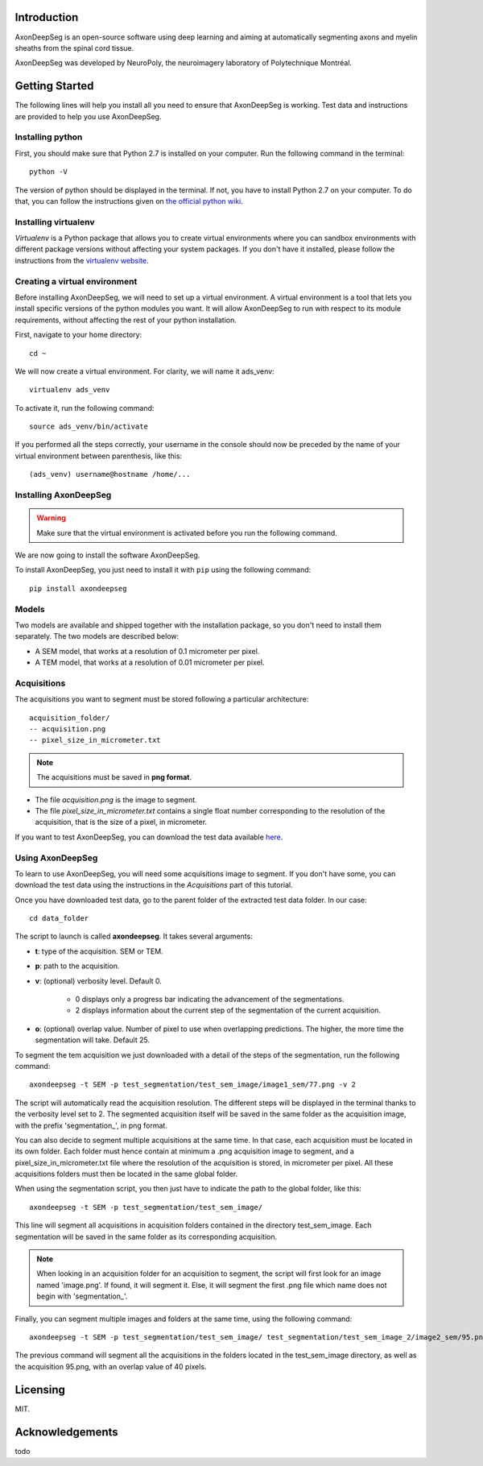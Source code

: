 Introduction
===============================================================================
AxonDeepSeg is an open-source software using deep learning and aiming at automatically segmenting axons and myelin
sheaths from the spinal cord tissue.

AxonDeepSeg was developed by NeuroPoly, the neuroimagery laboratory of Polytechnique Montréal.

Getting Started
===============================================================================
The following lines will help you install all you need to ensure that AxonDeepSeg is working. Test data and
instructions are provided to help you use AxonDeepSeg.

Installing python
-------------------------------------------------------------------------------

First, you should make sure that Python 2.7 is installed on your computer. Run the following command in the terminal::

    python -V

The version of python should be displayed in the terminal. If not, you have to install Python 2.7 on your computer.
To do that, you can follow the instructions given on
`the official python wiki <https://wiki.python.org/moin/BeginnersGuide/Download>`_.

Installing virtualenv
-------------------------------------------------------------------------------
`Virtualenv` is a Python package that allows you to create virtual environments where
you can sandbox environments with different package versions without affecting
your system packages. If you don't have it installed, please follow the instructions
from the `virtualenv website <https://virtualenv.pypa.io/en/stable/installation/>`_.


Creating a virtual environment
-------------------------------------------------------------------------------
Before installing AxonDeepSeg, we will need to set up a virtual environment.
A virtual environment is a tool that lets you install specific versions of the python modules you want.
It will allow AxonDeepSeg to run with respect to its module requirements,
without affecting the rest of your python installation.

First, navigate to your home directory::

    cd ~

We will now create a virtual environment. For clarity, we will name it ads_venv::

    virtualenv ads_venv

To activate it, run the following command::

    source ads_venv/bin/activate

If you performed all the steps correctly, your username in the console should now be preceded by the name of your
virtual environment between parenthesis, like this::

    (ads_venv) username@hostname /home/...


Installing AxonDeepSeg
-------------------------------------------------------------------------------
.. WARNING ::
   Make sure that the virtual environment is activated before you run the following command.

We are now going to install the software AxonDeepSeg.

To install AxonDeepSeg, you just need to install it with ``pip`` using the following command::

    pip install axondeepseg

Models
-------------------------------------------------------------------------------

Two models are available and shipped together with the installation package, so you don't need to install them separately.
The two models are described below:

* A SEM model, that works at a resolution of 0.1 micrometer per pixel.
* A TEM model, that works at a resolution of 0.01 micrometer per pixel.

Acquisitions
-------------------------------------------------------------------------------

The acquisitions you want to segment must be stored following a particular architecture::

    acquisition_folder/
    -- acquisition.png
    -- pixel_size_in_micrometer.txt

.. NOTE ::
   The acquisitions must be saved in **png format**.

* The file *acquisition.png* is the image to segment.
* The file *pixel_size_in_micrometer.txt* contains a single float number corresponding to the resolution of the acquisition, that is the size of a pixel, in micrometer.


If you want to test AxonDeepSeg, you can download the test data available `here <https://www.dropbox.com/sh/xftifr8dr4je0o7/AADgF5l-2M4Z9WOdh9xvcVDva?dl=0>`_.


Using AxonDeepSeg
-------------------------------------------------------------------------------

To learn to use AxonDeepSeg, you will need some acquisitions image to segment. If you don't have some,
you can download the test data using the instructions in the `Acquisitions` part of this tutorial.

Once you have downloaded test data, go to the parent folder of the extracted test data folder. In our case::

    cd data_folder

The script to launch is called **axondeepseg**. It takes several arguments:

* **t**: type of the acquisition. SEM or TEM.
* **p**: path to the acquisition.
* **v**: (optional) verbosity level. Default 0.

    * 0 displays only a progress bar indicating the advancement of the segmentations.
    * 2 displays information about the current step of the segmentation of the current acquisition.

* **o**: (optional) overlap value. Number of pixel to use when overlapping predictions. The higher, the more time the segmentation will take. Default 25.

To segment the tem acquisition we just downloaded with a detail of the steps of the segmentation, run the following command::

    axondeepseg -t SEM -p test_segmentation/test_sem_image/image1_sem/77.png -v 2

The script will automatically read the acquisition resolution.
The different steps will be displayed in the terminal thanks to the verbosity level set to 2.
The segmented acquisition itself will be saved in the same folder as the acquisition image, with the prefix 'segmentation_', in png format.

You can also decide to segment multiple acquisitions at the same time.
In that case, each acquisition must be located in its own folder.
Each folder must hence contain at minimum a .png acquisition image to segment, and a pixel_size_in_micrometer.txt file
where the resolution of the acquisition is stored, in micrometer per pixel.
All these acquisitions folders must then be located in the same global folder.

When using the segmentation script, you then just have to indicate the path to the global folder, like this::

    axondeepseg -t SEM -p test_segmentation/test_sem_image/

This line will segment all acquisitions in acquisition folders contained in the directory test_sem_image.
Each segmentation will be saved in the same folder as its corresponding acquisition.

.. NOTE ::
   When looking in an acquisition folder for an acquisition to segment, the script will first look for an image named
   'image.png'. If found, it will segment it. Else, it will segment the first .png file which name does not begin with
   'segmentation_'.

Finally, you can segment multiple images and folders at the same time, using the following command::

    axondeepseg -t SEM -p test_segmentation/test_sem_image/ test_segmentation/test_sem_image_2/image2_sem/95.png -o 40

The previous command will segment all the acquisitions in the folders located in the test_sem_image directory,
as well as the acquisition 95.png, with an overlap value of 40 pixels.

Licensing
===============================================================================

MIT.

Acknowledgements
===============================================================================
todo
